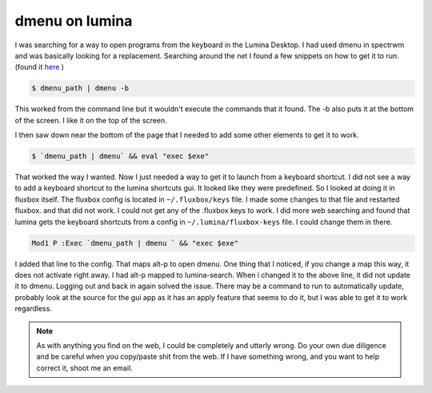 dmenu on lumina
================

I was searching for a way to open programs from the keyboard in the Lumina Desktop. I had used dmenu in spectrwm and was basically looking for a replacement. 
Searching around the net I found a few snippets on how to get it to run. (found it `here <https://urukrama.wordpress.com/2008/02/07/using-dmenu-in-pekwm-and-openbox/>`_ )

.. code:: bash

	$ dmenu_path | dmenu -b 

This worked from the command line but it wouldn't execute the commands that it found. The -b also puts it at the bottom of the screen. I like it on the top of the screen.  

I then saw down near the bottom of the page that I needed to add some other elements to get it to work. 

.. code:: bash

	$ `dmenu_path | dmenu` && eval "exec $exe"

That worked the way I wanted. Now I just needed a way to get it to launch from a keyboard shortcut.   
I did not see a way to add a keyboard shortcut to the lumina shortcuts gui. It looked like they were predefined. So I looked at doing it in fluxbox itself. The fluxbox config is located in ``~/.fluxbox/keys`` file. I made some changes to that file and restarted fluxbox. and that did not work. I could not get any of the .fluxbox keys to work. 
I did more web searching and found that lumina gets the keyboard shortcuts from a config in ``~/.lumina/fluxbox-keys`` file. I could change them in there. 

.. code:: bash
	
	Mod1 P :Exec `dmenu_path | dmenu ` && "exec $exe"

I added that line to the config. That maps alt-p to open dmenu. One thing that I noticed, if you change a map this way, it does not activate right away. I had alt-p mapped to lumina-search. When i changed it to the above line, it did not update it to dmenu. Logging out and back in again solved the issue. There may be a command to run to automatically update, probably look at the source for the gui app as it has an apply feature that seems to do it, but I was able to get it to work regardless. 

.. note:: As with anything you find on the web, I could be completely and utterly wrong. Do your own due diligence and be careful when you copy/paste shit from the web. If I have something wrong, and you want to help correct it, shoot me an email. 

